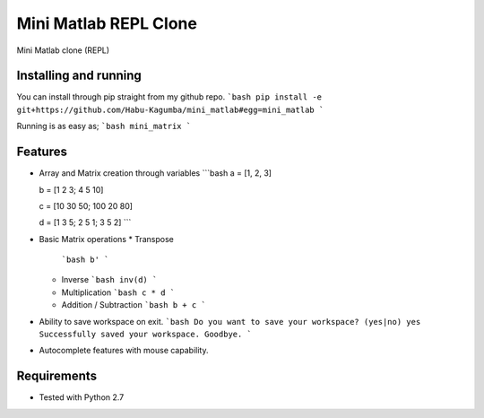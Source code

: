 ===============================
Mini Matlab REPL Clone
===============================

.. .. image:: https://badge.fury.io/py/mini_matlab.png
..     :target: http://badge.fury.io/py/mini_matlab

.. .. image:: https://travis-ci.org/Habu-Kagumba/mini_matlab.png?branch=master
..         :target: https://travis-ci.org/Habu-Kagumba/mini_matlab

.. .. image:: https://pypip.in/d/mini_matlab/badge.png
..         :target: https://crate.io/packages/mini_matlab?version=latest


Mini Matlab clone (REPL)

Installing and running
----------------------

You can install through pip straight from my github repo.
```bash
pip install -e git+https://github.com/Habu-Kagumba/mini_matlab#egg=mini_matlab
```

Running is as easy as;
```bash
mini_matrix
```

Features
--------

- Array and Matrix creation through variables
  ```bash
  a = [1, 2, 3]

  b = [1 2 3; 4 5 10]

  c = [10 30 50; 100 20 80]

  d = [1 3 5; 2 5 1; 3 5 2]
  ```
- Basic Matrix operations
  * Transpose
    ```bash
    b'
    ```
  * Inverse
    ```bash
    inv(d)
    ```
  * Multiplication
    ```bash
    c * d
    ```
  * Addition / Subtraction
    ```bash
    b + c
    ```
- Ability to save workspace on exit.
  ```bash
  Do you want to save your workspace? (yes|no) yes
  Successfully saved your workspace. Goodbye.
  ```
- Autocomplete features with mouse capability.


Requirements
------------

- Tested with Python 2.7
